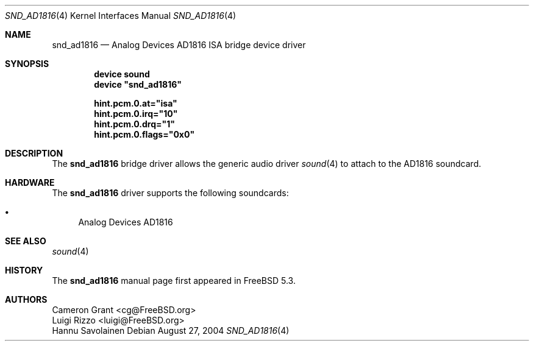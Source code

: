 .\" Copyright (c) 2004 Atte Peltomaki
.\" All rights reserved.
.\"
.\" Redistribution and use in source and binary forms, with or without
.\" modification, are permitted provided that the following conditions
.\" are met:
.\" 1. Redistributions of source code must retain the above copyright
.\"    notice, this list of conditions and the following disclaimer.
.\" 2. Redistributions in binary form must reproduce the above copyright
.\"    notice, this list of conditions and the following disclaimer in the
.\"    documentation and/or other materials provided with the distribution.
.\"
.\" THIS SOFTWARE IS PROVIDED BY THE AUTHOR AND CONTRIBUTORS ``AS IS'' AND
.\" ANY EXPRESS OR IMPLIED WARRANTIES, INCLUDING, BUT NOT LIMITED TO, THE
.\" IMPLIED WARRANTIES OF MERCHANTABILITY AND FITNESS FOR A PARTICULAR PURPOSE
.\" ARE DISCLAIMED.  IN NO EVENT SHALL THE AUTHOR OR CONTRIBUTORS BE LIABLE
.\" FOR ANY DIRECT, INDIRECT, INCIDENTAL, SPECIAL, EXEMPLARY, OR CONSEQUENTIAL
.\" DAMAGES (INCLUDING, BUT NOT LIMITED TO, PROCUREMENT OF SUBSTITUTE GOODS
.\" OR SERVICES; LOSS OF USE, DATA, OR PROFITS; OR BUSINESS INTERRUPTION)
.\" HOWEVER CAUSED AND ON ANY THEORY OF LIABILITY, WHETHER IN CONTRACT, STRICT
.\" LIABILITY, OR TORT (INCLUDING NEGLIGENCE OR OTHERWISE) ARISING IN ANY WAY
.\" OUT OF THE USE OF THIS SOFTWARE, EVEN IF ADVISED OF THE POSSIBILITY OF
.\" SUCH DAMAGE.
.\"
.\" $FreeBSD: src/share/man/man4/snd_ad1816.4,v 1.2.2.2 2004/10/08 20:29:35 simon Exp $
.\"
.Dd August 27, 2004
.Dt SND_AD1816 4
.Os
.Sh NAME
.Nm snd_ad1816
.Nd "Analog Devices AD1816 ISA bridge device driver"
.Sh SYNOPSIS
.Cd "device sound"
.Cd "device \*[q]snd_ad1816\*[q]"
.Pp
.Cd hint.pcm.0.at="isa"
.Cd hint.pcm.0.irq="10"
.Cd hint.pcm.0.drq="1"
.Cd hint.pcm.0.flags="0x0"
.Pp
.Sh DESCRIPTION
The
.Nm
bridge driver allows the generic audio driver
.Xr sound 4
to attach to the AD1816 soundcard.
.Sh HARDWARE
The
.Nm
driver supports the following soundcards:
.Pp
.Bl -bullet -compact
.It
Analog Devices AD1816
.El
.Sh SEE ALSO
.Xr sound 4
.Sh HISTORY
The
.Nm
manual page first appeared in
.Fx 5.3 .
.Sh AUTHORS
.An "Cameron Grant" Aq cg@FreeBSD.org
.An "Luigi Rizzo" Aq luigi@FreeBSD.org
.An "Hannu Savolainen"
